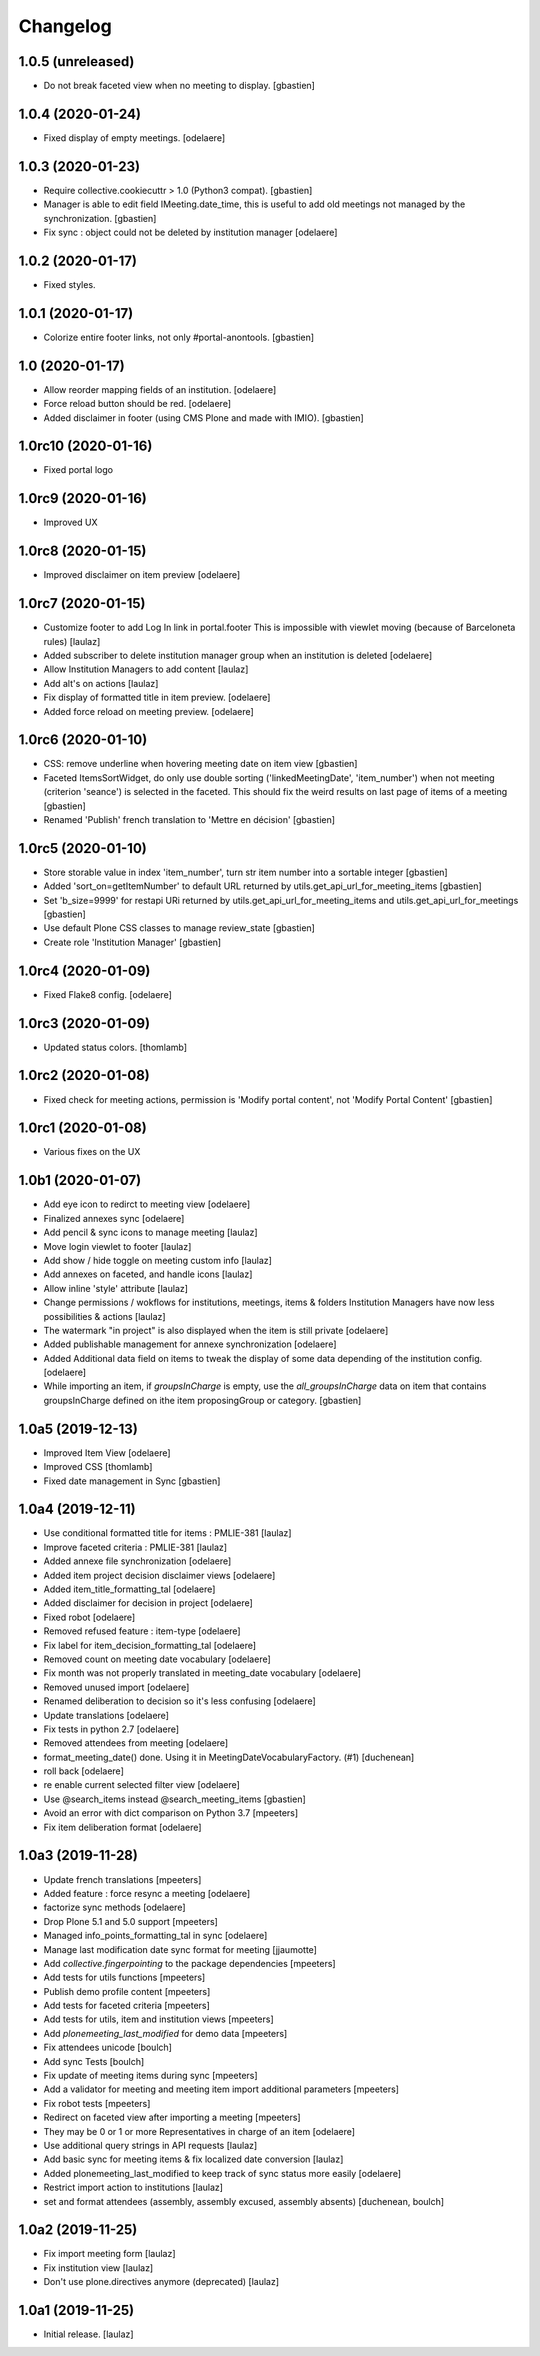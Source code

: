 Changelog
=========


1.0.5 (unreleased)
------------------

- Do not break faceted view when no meeting to display.
  [gbastien]


1.0.4 (2020-01-24)
------------------

- Fixed display of empty meetings.
  [odelaere]


1.0.3 (2020-01-23)
------------------

- Require collective.cookiecuttr > 1.0 (Python3 compat).
  [gbastien]
- Manager is able to edit field IMeeting.date_time, this is useful to add
  old meetings not managed by the synchronization.
  [gbastien]
- Fix sync : object could not be deleted by institution manager
  [odelaere]


1.0.2 (2020-01-17)
------------------

- Fixed styles.


1.0.1 (2020-01-17)
------------------

- Colorize entire footer links, not only #portal-anontools.
  [gbastien]


1.0 (2020-01-17)
----------------

- Allow reorder mapping fields of an institution.
  [odelaere]

- Force reload button should be red.
  [odelaere]

- Added disclaimer in footer (using CMS Plone and made with IMIO).
  [gbastien]


1.0rc10 (2020-01-16)
--------------------

- Fixed portal logo


1.0rc9 (2020-01-16)
-------------------

- Improved UX


1.0rc8 (2020-01-15)
-------------------

- Improved disclaimer on item preview
  [odelaere]


1.0rc7 (2020-01-15)
-------------------

- Customize footer to add Log In link in portal.footer
  This is impossible with viewlet moving (because of Barceloneta rules)
  [laulaz]

- Added subscriber to delete institution manager group when an institution is deleted
  [odelaere]

- Allow Institution Managers to add content
  [laulaz]

- Add alt's on actions
  [laulaz]

- Fix display of formatted title in item preview.
  [odelaere]

- Added force reload on meeting preview.
  [odelaere]


1.0rc6 (2020-01-10)
-------------------

- CSS: remove underline when hovering meeting date on item view
  [gbastien]

- Faceted ItemsSortWidget, do only use double sorting
  ('linkedMeetingDate', 'item_number') when not meeting (criterion 'seance')
  is selected in the faceted.  This should fix the weird results on last page
  of items of a meeting
  [gbastien]

- Renamed 'Publish' french translation to 'Mettre en décision'
  [gbastien]

1.0rc5 (2020-01-10)
-------------------

- Store storable value in index 'item_number', turn str item number
  into a sortable integer
  [gbastien]

- Added 'sort_on=getItemNumber' to default URL returned
  by utils.get_api_url_for_meeting_items
  [gbastien]

- Set 'b_size=9999' for restapi URi returned by
  utils.get_api_url_for_meeting_items and utils.get_api_url_for_meetings
  [gbastien]

- Use default Plone CSS classes to manage review_state
  [gbastien]

- Create role 'Institution Manager'
  [gbastien]

1.0rc4 (2020-01-09)
-------------------

- Fixed Flake8 config.
  [odelaere]

1.0rc3 (2020-01-09)
-------------------

- Updated status colors.
  [thomlamb]

1.0rc2 (2020-01-08)
-------------------

- Fixed check for meeting actions, permission is
  'Modify portal content', not 'Modify Portal Content'
  [gbastien]

1.0rc1 (2020-01-08)
-------------------

- Various fixes on the UX

1.0b1 (2020-01-07)
------------------

- Add eye icon to redirct to meeting view
  [odelaere]

- Finalized annexes sync
  [odelaere]

- Add pencil & sync icons to manage meeting
  [laulaz]

- Move login viewlet to footer
  [laulaz]

- Add show / hide toggle on meeting custom info
  [laulaz]

- Add annexes on faceted, and handle icons
  [laulaz]

- Allow inline 'style' attribute
  [laulaz]

- Change permissions / wokflows for institutions, meetings, items & folders
  Institution Managers have now less possibilities & actions
  [laulaz]

- The watermark "in project" is also displayed when the item is still private
  [odelaere]

- Added publishable management for annexe synchronization
  [odelaere]

- Added Additional data field on items to tweak the display of some data depending of the institution config.
  [odelaere]

- While importing an item, if `groupsInCharge` is empty, use the
  `all_groupsInCharge` data on item that contains groupsInCharge
  defined on ithe item proposingGroup or category.
  [gbastien]

1.0a5 (2019-12-13)
------------------

- Improved Item View
  [odelaere]

- Improved CSS
  [thomlamb]

- Fixed date management in Sync
  [gbastien]

1.0a4 (2019-12-11)
------------------

- Use conditional formatted title for items : PMLIE-381
  [laulaz]

- Improve faceted criteria : PMLIE-381
  [laulaz]

- Added annexe file synchronization
  [odelaere]

- Added item project decision disclaimer views
  [odelaere]

- Added item_title_formatting_tal
  [odelaere]

- Added disclaimer for decision in project
  [odelaere]

- Fixed robot
  [odelaere]

- Removed refused feature : item-type
  [odelaere]

- Fix label for item_decision_formatting_tal
  [odelaere]

- Removed count on meeting date vocabulary
  [odelaere]

- Fix month was not properly translated in meeting_date vocabulary
  [odelaere]

- Removed unused import
  [odelaere]

- Renamed deliberation to decision so it's less confusing
  [odelaere]

- Update translations
  [odelaere]

- Fix tests in python 2.7
  [odelaere]

- Removed attendees from meeting
  [odelaere]

- format_meeting_date() done. Using it in MeetingDateVocabularyFactory. (#1)
  [duchenean]

- roll back
  [odelaere]

- re enable current selected filter view
  [odelaere]

- Use @search_items instead @search_meeting_items
  [gbastien]

- Avoid an error with dict comparison on Python 3.7
  [mpeeters]

- Fix item deliberation format
  [odelaere]


1.0a3 (2019-11-28)
------------------

- Update french translations
  [mpeeters]

- Added feature : force resync a meeting
  [odelaere]

- factorize sync methods
  [odelaere]

- Drop Plone 5.1 and 5.0 support
  [mpeeters]

- Managed info_points_formatting_tal in sync
  [odelaere]

- Manage last modification date sync format for meeting
  [jjaumotte]

- Add `collective.fingerpointing` to the package dependencies
  [mpeeters]

- Add tests for utils functions
  [mpeeters]

- Publish demo profile content
  [mpeeters]

- Add tests for faceted criteria
  [mpeeters]

- Add tests for utils, item and institution views
  [mpeeters]

- Add `plonemeeting_last_modified` for demo data
  [mpeeters]

- Fix attendees unicode
  [boulch]

- Add sync Tests
  [boulch]

- Fix update of meeting items during sync
  [mpeeters]

- Add a validator for meeting and meeting item import additional parameters
  [mpeeters]

- Fix robot tests
  [mpeeters]

- Redirect on faceted view after importing a meeting
  [mpeeters]

- They may be 0 or 1 or more Representatives in charge of an item
  [odelaere]

- Use additional query strings in API requests
  [laulaz]

- Add basic sync for meeting items & fix localized date conversion
  [laulaz]

- Added plonemeeting_last_modified to keep track of sync status more easily
  [odelaere]

- Restrict import action to institutions
  [laulaz]

- set and format attendees (assembly, assembly excused, assembly absents)
  [duchenean, boulch]


1.0a2 (2019-11-25)
------------------

- Fix import meeting form
  [laulaz]

- Fix institution view
  [laulaz]

- Don't use plone.directives anymore (deprecated)
  [laulaz]


1.0a1 (2019-11-25)
------------------

- Initial release.
  [laulaz]
